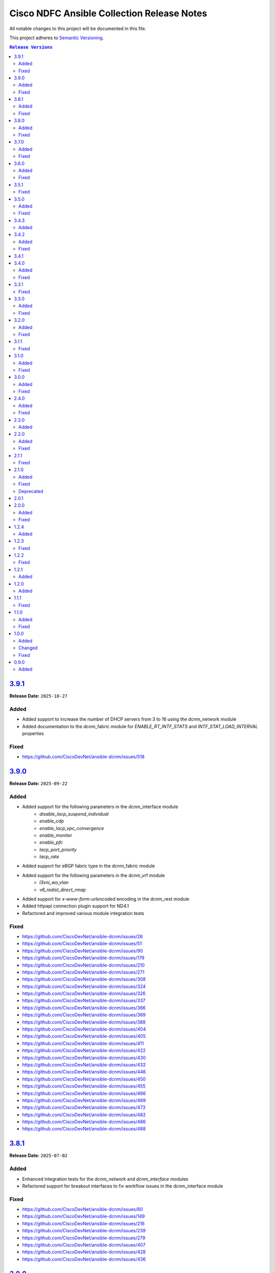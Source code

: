 ===========================================
Cisco NDFC Ansible Collection Release Notes
===========================================

All notable changes to this project will be documented in this file.

This project adheres to `Semantic Versioning <http://semver.org/>`_.

.. contents:: ``Release Versions``

`3.9.1`_
=====================

**Release Date:** ``2025-10-27``

Added
-----

- Added support to increase the number of DHCP servers from 3 to 16 using the dcnm_network module
- Added documentation to the dcnm_fabric module for `ENABLE_RT_INTF_STATS` and `INTF_STAT_LOAD_INTERVAL` properties

Fixed
-----

- https://github.com/CiscoDevNet/ansible-dcnm/issues/518


`3.9.0`_
=====================

**Release Date:** ``2025-09-22``

Added
-----

- Added support for the following parameters in the dcnm_interface module
    - `disable_lacp_suspend_individual`
    - `enable_cdp`
    - `enable_lacp_vpc_convergence`
    - `enable_monitor`
    - `enable_pfc`
    - `lacp_port_priority`
    - `lacp_rate`
- Added support for eBGP fabric type in the dcnm_fabric module
- Added support for the following parameters in the dcnm_vrf module
    - `l3vni_wo_vlan`
    - `v6_redist_direct_rmap`
- Added support for `x-www-form-urlencoded` encoding in the dcnm_rest module
- Added httpapi connection plugin support for ND4.1
- Refactored and improved various module integration tests

Fixed
-----

- https://github.com/CiscoDevNet/ansible-dcnm/issues/26
- https://github.com/CiscoDevNet/ansible-dcnm/issues/51
- https://github.com/CiscoDevNet/ansible-dcnm/issues/90
- https://github.com/CiscoDevNet/ansible-dcnm/issues/179
- https://github.com/CiscoDevNet/ansible-dcnm/issues/210
- https://github.com/CiscoDevNet/ansible-dcnm/issues/271
- https://github.com/CiscoDevNet/ansible-dcnm/issues/308
- https://github.com/CiscoDevNet/ansible-dcnm/issues/324
- https://github.com/CiscoDevNet/ansible-dcnm/issues/326
- https://github.com/CiscoDevNet/ansible-dcnm/issues/337
- https://github.com/CiscoDevNet/ansible-dcnm/issues/366
- https://github.com/CiscoDevNet/ansible-dcnm/issues/369
- https://github.com/CiscoDevNet/ansible-dcnm/issues/389
- https://github.com/CiscoDevNet/ansible-dcnm/issues/404
- https://github.com/CiscoDevNet/ansible-dcnm/issues/405
- https://github.com/CiscoDevNet/ansible-dcnm/issues/411
- https://github.com/CiscoDevNet/ansible-dcnm/issues/422
- https://github.com/CiscoDevNet/ansible-dcnm/issues/430
- https://github.com/CiscoDevNet/ansible-dcnm/issues/432
- https://github.com/CiscoDevNet/ansible-dcnm/issues/446
- https://github.com/CiscoDevNet/ansible-dcnm/issues/450
- https://github.com/CiscoDevNet/ansible-dcnm/issues/455
- https://github.com/CiscoDevNet/ansible-dcnm/issues/466
- https://github.com/CiscoDevNet/ansible-dcnm/issues/469
- https://github.com/CiscoDevNet/ansible-dcnm/issues/473
- https://github.com/CiscoDevNet/ansible-dcnm/issues/482
- https://github.com/CiscoDevNet/ansible-dcnm/issues/486
- https://github.com/CiscoDevNet/ansible-dcnm/issues/488


`3.8.1`_
=====================

**Release Date:** ``2025-07-02``

Added
-----

- Enhanced integration tests for the `dcnm_network` and `dcnm_interface` modules
- Refactored support for breakout interfaces to fix workflow issues in the dcnm_interface module

Fixed
-----

- https://github.com/CiscoDevNet/ansible-dcnm/issues/80
- https://github.com/CiscoDevNet/ansible-dcnm/issues/149
- https://github.com/CiscoDevNet/ansible-dcnm/issues/216
- https://github.com/CiscoDevNet/ansible-dcnm/issues/239
- https://github.com/CiscoDevNet/ansible-dcnm/issues/279
- https://github.com/CiscoDevNet/ansible-dcnm/issues/407
- https://github.com/CiscoDevNet/ansible-dcnm/issues/428
- https://github.com/CiscoDevNet/ansible-dcnm/issues/436

`3.8.0`_
=====================

**Release Date:** ``2025-06-02``

Added
-----

- Updated ``dcnm_interface`` module to support the following
    - Breakout Interfaces
    - New properties `native_vlan`, `orphan_port`, `duplex`, `peer1_native_vlan`, `peer2_native_vlan`, `route_tag`
    - Ability to manage `admin_state`, `description` and `cmds` properties for PortChannel and vPC member interfaces


Fixed
-----

- https://github.com/CiscoDevNet/ansible-dcnm/issues/28
- https://github.com/CiscoDevNet/ansible-dcnm/issues/350
- https://github.com/CiscoDevNet/ansible-dcnm/issues/368
- https://github.com/CiscoDevNet/ansible-dcnm/issues/372
- https://github.com/CiscoDevNet/ansible-dcnm/issues/379
- https://github.com/CiscoDevNet/ansible-dcnm/issues/395
- https://github.com/CiscoDevNet/ansible-dcnm/issues/398
- https://github.com/CiscoDevNet/ansible-dcnm/issues/412


`3.7.0`_
=====================

**Release Date:** ``2025-02-28``

Added
-----

- The following new modules are included in this release
    - ``dcnm_log`` - Module for logging messages based on environment variable ``NDFC_LOGGING_CONFIG``
- Dynamic inventory for ansible-dcnm repository integration tests
- Support for virtual peer link in ``dcnm_vpc_pair`` module
- Support for pre-provision workflows when using ``dcnm_vpc_pair`` and ``dcnm_interface`` module
- Support for port-channel sub-interfaces in ``dcnm_interface`` module


Fixed
-----

- Bug when ``deploy`` flag set to ``false`` in ``dcnm_vrf`` and ``dcnm_network`` modules
- https://github.com/CiscoDevNet/ansible-dcnm/issues/338
- https://github.com/CiscoDevNet/ansible-dcnm/issues/343
- https://github.com/CiscoDevNet/ansible-dcnm/issues/347
- https://github.com/CiscoDevNet/ansible-dcnm/issues/351
- https://github.com/CiscoDevNet/ansible-dcnm/issues/353
- https://github.com/CiscoDevNet/ansible-dcnm/issues/356
- https://github.com/CiscoDevNet/ansible-dcnm/issues/357
- https://github.com/CiscoDevNet/ansible-dcnm/issues/358
- https://github.com/CiscoDevNet/ansible-dcnm/issues/360


`3.6.0`_
=====================

**Release Date:** ``2024-11-11``

Added
-----

- The following new modules are included in this release
    - ``dcnm_bootflash`` - Module for bootflash management for Nexus switches
    - ``dcnm_maintenance_mode`` - Module for Maintentance Mode Configuration of Nexus switches

- The following new features are added to existing modules in this release
    - ``dcnm_policy`` - Flag to use the description parameter as the unique key for policy management
    - ``dcnm_fabric`` - Added ISN Fabric Type Support

Fixed
-----

- https://github.com/CiscoDevNet/ansible-dcnm/issues/128
- https://github.com/CiscoDevNet/ansible-dcnm/issues/229
- https://github.com/CiscoDevNet/ansible-dcnm/issues/305

`3.5.1`_
=====================

**Release Date:** ``2024-06-13``

Fixed
-----

- Fix for ansible-sanity errors in code and documentation
- Updates to supported ansible version

`3.5.0`_
=====================

**Release Date:** ``2024-05-14``

Added
-----

- The following new modules are included in this release
    - ``dcnm_image_upgrade`` - Module for managing NDFC image upgrade
    - ``dcnm_image_upload`` - Module for managing NDFC image upload
    - ``dcnm_image_policy`` - Module for managing NDFC image policy
    - ``dcnm_vpc_pair`` - Module for managing dcnm NDFC vPC switch pairs
    - ``dcnm_fabric`` - Module for managing NDFC fabrics

Fixed
-----

- https://github.com/CiscoDevNet/ansible-dcnm/issues/276
- https://github.com/CiscoDevNet/ansible-dcnm/issues/278
- Fix for inventory issue when non-zero max hop value is set.
- Fix for enhanced error reporting in inventory module.
- Fix for config not required for overridden state.
- Fix for switch role based default ethernet interface policy.

`3.4.3`_
=====================

**Release Date:** ``2023-10-26``

Added
-----

- Support to attach network to TOR switches paired with leaf and its interfaces

`3.4.2`_
=====================

**Release Date:** ``2023-09-11``

Added
-----

- Support for following parameters in ``dcnm_links`` module
    - ``mpls_fabric``
    - ``peer1_sr_mpls_index``
    - ``peer2_sr_mpls_index``
    - ``global_block_range``
    - ``dci_routing_proto``
    - ``ospf_area_id``
    - ``dci_routing_tag``
- Support for ``ext_vxlan_mpls_overlay_setup`` and ``ext_vxlan_mpls_underlay_setup`` templates in ``dcnm_links`` module
- Support for ``secondary_ipv4_addr`` for loopback interfaces in ``dcnm_interface`` module
- Support for fabric and mpls loopback interfaces in ``dcnm_interface`` module
- Support for ``import_evpn_rt`` and ``export_evpn_rt`` in ``dcnm_vrf`` module

Fixed
-----

- https://github.com/CiscoDevNet/ansible-dcnm/issues/236
- https://github.com/CiscoDevNet/ansible-dcnm/issues/244
- https://github.com/CiscoDevNet/ansible-dcnm/issues/248
- https://github.com/CiscoDevNet/ansible-dcnm/issues/177

`3.4.1`_
=====================

**Release Date:** ``2023-08-17``
                                              
There is no functional difference between collection version ``3.4.0`` and collection version ``3.4.1``.  This version is only being published as a hotfix to resolve a problem where the wrong
version was inadvertently published to Ansible galaxy.

`3.4.0`_
=====================

**Release Date:** ``2023-08-16``

Added
-----

- Support for save and deploy options in ``dcnm_inventory`` module.
- Support for ``discovery_username`` and ``discovery_password`` in ``dcnm_inventory`` module.
- Support for login domain in connection plugin.

Fixed
-----

- Fix for deploy flag behaviour in inferface module. Config will not be deployed to switches if deploy flag is set to false. When deploy flag is set to true in task and if any of the switch in that task is not manageable or the fabric in task is read-only, then an error is returned without making any changes in the NDFC corresponding to that task.

`3.3.1`_
=====================

**Release Date:** ``2023-07-13``

Fixed
-----

- https://github.com/CiscoDevNet/ansible-dcnm/issues/230
- https://github.com/CiscoDevNet/ansible-dcnm/issues/231
- https://github.com/CiscoDevNet/ansible-dcnm/issues/232
- https://github.com/CiscoDevNet/ansible-dcnm/issues/197

`3.3.0`_
=====================

**Release Date:** ``2023-05-23``

Added
-----

- Support to configure multiple interfaces for vrf_lite on a vrf
- Added support for more switch roles in inventory module.

Fixed
-----

- https://github.com/CiscoDevNet/ansible-dcnm/issues/204
- https://github.com/CiscoDevNet/ansible-dcnm/issues/205
- https://github.com/CiscoDevNet/ansible-dcnm/issues/206
- Removed the restriction on netcommon version supported by DCNM collection. The restriction was introduced as fix for https://github.com/CiscoDevNet/ansible-dcnm/issues/209. Netcommon versions ``>=2.6.1`` is supported.

`3.2.0`_
=====================

**Release Date:** ``2023-04-20``

Added
-----

- Support for fex interfaces in interface module

Fixed
-----

- https://github.com/CiscoDevNet/ansible-dcnm/issues/212

`3.1.1`_
=====================

**Release Date:** ``2023-03-17``

Fixed
-----

- Restrict installs of netcommon to versions ``>=2.6.1,<=4.1.0`` due to issue: https://github.com/CiscoDevNet/ansible-dcnm/issues/209

`3.1.0`_
=====================

**Release Date:** ``2023-03-14``

Added
-----

- Support for all config parameters in network module
- Support for all config parameters in vrf module

Fixed
-----

- https://github.com/CiscoDevNet/ansible-dcnm/issues/197
- https://github.com/CiscoDevNet/ansible-dcnm/issues/194
- https://github.com/CiscoDevNet/ansible-dcnm/issues/185

`3.0.0`_
=====================

**Release Date:** ``2023-02-22``

Added
-----

- RMA support in ``dcnm_inventory`` module

Fixed
-----

- https://github.com/CiscoDevNet/ansible-dcnm/issues/168
- https://github.com/CiscoDevNet/ansible-dcnm/issues/140
- https://github.com/CiscoDevNet/ansible-dcnm/issues/157
- https://github.com/CiscoDevNet/ansible-dcnm/issues/192

`2.4.0`_
=====================

**Release Date:** ``2022-11-17``

Added
-----

- POAP support in ``dcnm_inventory`` module
- SVI interface support in ``dcnm_interface`` module

Fixed
-----

- Fix for a problem where networks cannot be deleted when detach/undeploy fails and network is in an out of sync state.
- Fix default value for ``multicast_group_address`` property in ``dcnm_network``

`2.3.0`_
=====================

**Release Date:** ``2022-10-28``

Added
-----

- Added the ability to configure the ``multicast_group_address`` to the ``dcnm_network`` module

`2.2.0`_
=====================

**Release Date:** ``2022-10-14``

Added
-----

- The following new modules are included in this release
    - ``dcnm_links`` - Module for managing dcnm links

Fixed
-----

- https://github.com/CiscoDevNet/ansible-dcnm/issues/155
- https://github.com/CiscoDevNet/ansible-dcnm/issues/169

`2.1.1`_
=====================

**Release Date:** ``2022-08-18``

Fixed
-----

- Changed the deploy mechanism of policy module for delete state.

`2.1.0`_
=====================

**Release Date:** ``2022-07-19``

Added
-----

- The following new modules are included in this release
    - ``dcnm_resource_manager`` - Module for managing dcnm resources.
      `Reference Info <https://www.cisco.com/c/en/us/td/docs/dcn/ndfc/121x/configuration/fabric-controller/cisco-ndfc-fabric-controller-configuration-guide-121x/lan-fabrics.html#task_fsg_sn4_zqb>`_

Fixed
-----

- https://github.com/CiscoDevNet/ansible-dcnm/issues/151
- https://github.com/CiscoDevNet/ansible-dcnm/issues/143
- https://github.com/CiscoDevNet/ansible-dcnm/issues/141
- https://github.com/CiscoDevNet/ansible-dcnm/issues/139
- https://github.com/CiscoDevNet/ansible-dcnm/issues/137
- https://github.com/CiscoDevNet/ansible-dcnm/issues/134
- https://github.com/CiscoDevNet/ansible-dcnm/issues/112
- Fixed Restapi used in version detection mechanism in module utils.
- Fixed Restapi used in various modules to support the latest api's.
- Fixed deploy knob behavior for vrf and network module to align with GUI functionality.
- Fixed idempotence issue in interface module.
- Fixed diff generation issue for network deletion with NDFC.

Deprecated
----------

- Deploy knob for individual attachments in vrf and network modules has been marked for deprecation.

`2.0.1`_
=====================

**Release Date:** ``2022-01-28``

Fixed httpapi plugin issue preventing connections to latest version of NDFC (Version: ``12.0.2f``)

`2.0.0`_
=====================

**Release Date:** ``2021-12-13``

Added
-----

- Nexus Dashboard Fabric Controller (NDFC) support for all collection modules
- The following new modules are included in this release
    - ``dcnm_service_route_peering`` - Module for managing dcnm service route peering
    - ``dcnm_service_policy`` - Module for managing dcnm service policy
    - ``dcnm_service_node`` - Module for managing dcnm service nodes
- New parameter ``check_deploy`` in ``dcnm_interface``
- `Performance improvement of dcnm_inventory module <https://github.com/CiscoDevNet/ansible-dcnm/pull/98>`_.


Fixed
-----

- https://github.com/CiscoDevNet/ansible-dcnm/issues/101
- https://github.com/CiscoDevNet/ansible-dcnm/issues/87
- https://github.com/CiscoDevNet/ansible-dcnm/issues/86
- Fix ``dcnm_policy`` module configuration deploy issues

`1.2.4`_
=====================

**Release Date:** ``2021-12-03``

Added
-----

- Added support for configuring the loopback ID for DHCP Relay interface.
- The feature is configured using the ``dhcp_loopback_id`` parameter in the ``dcnm_network`` module

`1.2.3`_
=====================

**Release Date:** ``2021-11-16``

Fixed
-----

Fixed a problem with ``dcnm_interface`` module where VPCID resource was not being created and then reserved properly

`1.2.2`_
=====================

**Release Date:** ``2021-10-21``

Fixed
-----

Fixed error code handling that was causing an error during authentication

`1.2.1`_
=====================

**Release Date:** ``2021-10``

Added
-----

Added support for plain text payloads to ``dcnm_rest`` module

`1.2.0`_
=====================

**Release Date:** ``2021-07``

Added
-----

The following parameters were added to the ``cisco.dcnm.dcnm_network`` module:

  - New parameter ``is_l2only:``
  - New parameter ``vlan_name:``
  - New parameter ``int_desc:``
  - New parameter ``mtu_l3intf:```
  - New parameter ``arp_suppress:``
  - New parameter ``dhcp_srvr1_ip:``
  - New parameter ``dhcp_srvr1_vrf:``
  - New parameter ``dhcp_srvr2_ip:``
  - New parameter ``dhcp_srvr2_vrf:``
  - New parameter ``dhcp_srvr3_ip:``
  - New parameter ``dhcp_srvr3_vrf:``

`1.1.1`_ 
=====================

**Release Date:** ``2021-05``

Fixed
-----

- https://github.com/CiscoDevNet/ansible-dcnm/issues/66
- https://github.com/CiscoDevNet/ansible-dcnm/issues/65
- https://github.com/CiscoDevNet/ansible-dcnm/issues/63
- https://github.com/CiscoDevNet/ansible-dcnm/issues/62
- https://github.com/CiscoDevNet/ansible-dcnm/issues/60
- https://github.com/CiscoDevNet/ansible-dcnm/issues/57

`1.1.0`_
=====================

**Release Date:** ``2021-04``

Added
-----

- The following new modules are included in this release
    - ``dcnm_policy`` - Module for managing dcnm policies
    - ``dcnm_template`` - Module for managing dcnm templates

- The ``dcnm_vrf`` and ``dcnm_network`` modules have been extended to support multisite fabrics

Fixed
-----

- Bug fixes
- Support for DCNM ``11.5(1)`` release

`1.0.0`_
=====================

**Release Date:** ``2020-09``

Added
-----

- cisco.dcnm.dcnm_network:
  - New parameter ``routing_tag:``

Changed
-------

- cisco.dcnm.dcnm_network:
    - The ``vlan_id:`` parameter must be configured under the ``config:`` block instead of the ``attach:`` block.
    - A warning will be generated informing the user to move the ``vlan_id:`` under the ``config:`` block.
    - If the user does not specify the ``vlan_id`` it will be auto generated by DCNM.
- cisco.dcnm_dcnm_interface:
    - The various ``profile_*:`` parameters have now been modified to just ``profile:``.
    - The playbook with the old ``profile_*:`` names will still be accepted but a warning message will be generated to change the playbook.
    - When specifying switches for a ``vpc`` interface type the switches should be a flat yaml list instead of a nested yaml list.  Both formats will still be accepted.

      Proper Format:

      .. code-block:: yaml
      
          switch:                           # provide switches of vPC pair
            - "{{ ansible_switch1 }}"
            - "{{ ansible_switch2 }}"

      Incorrect Format:

      .. code-block:: yaml

            switch:                           # provide switches of vPC pair
              - ["{{ ansible_switch1 }}",
                 "{{ ansible_switch2 }}"]


Fixed
-----

- cisco.dcnm.dcnm_rest:
  - Module will return a failure now if the return code from DCNM is ``400`` or greater.

0.9.0
=====================

**Release Date:** ``2020-07``

- Initial release of the Ansible DCNM collection, supporting DCNM release 11.4

Added
-----

The Ansible Cisco Data Center Network Manager (DCNM) collection includes modules to help automate common day 2 operations for VXLAN EVPN fabrics.

- cisco.dcnm.dcnm_rest - Send REST API requests to DCNM controller.
- cisco.dcnm.dcnm_inventory - Add and remove Switches from a DCNM managed VXLAN fabric.
- cisco.dcnm.dcnm_vrf - Add and remove VRFs from a DCNM managed VXLAN fabric.
- cisco.dcnm.dcnm_network	 - Add and remove Networks from a DCNM managed VXLAN fabric.
- cisco.dcnm.dcnm_interface - DCNM Ansible Module for managing interfaces.

.. _3.9.1: https://github.com/CiscoDevNet/ansible-dcnm/compare/3.9.0...3.9.1
.. _3.9.0: https://github.com/CiscoDevNet/ansible-dcnm/compare/3.8.1...3.9.0
.. _3.8.1: https://github.com/CiscoDevNet/ansible-dcnm/compare/3.8.0...3.8.1
.. _3.8.0: https://github.com/CiscoDevNet/ansible-dcnm/compare/3.7.0...3.8.0
.. _3.7.0: https://github.com/CiscoDevNet/ansible-dcnm/compare/3.6.0...3.7.0
.. _3.6.0: https://github.com/CiscoDevNet/ansible-dcnm/compare/3.5.1...3.6.0
.. _3.5.1: https://github.com/CiscoDevNet/ansible-dcnm/compare/3.5.0...3.5.1
.. _3.5.0: https://github.com/CiscoDevNet/ansible-dcnm/compare/3.4.3...3.5.0
.. _3.4.3: https://github.com/CiscoDevNet/ansible-dcnm/compare/3.4.2...3.4.3
.. _3.4.2: https://github.com/CiscoDevNet/ansible-dcnm/compare/3.4.1...3.4.2
.. _3.4.1: https://github.com/CiscoDevNet/ansible-dcnm/compare/3.4.0...3.4.1
.. _3.4.0: https://github.com/CiscoDevNet/ansible-dcnm/compare/3.3.1...3.4.0
.. _3.3.1: https://github.com/CiscoDevNet/ansible-dcnm/compare/3.3.0...3.3.1
.. _3.3.0: https://github.com/CiscoDevNet/ansible-dcnm/compare/3.2.0...3.3.0
.. _3.2.0: https://github.com/CiscoDevNet/ansible-dcnm/compare/3.1.1...3.2.0
.. _3.1.1: https://github.com/CiscoDevNet/ansible-dcnm/compare/3.1.0...3.1.1
.. _3.1.0: https://github.com/CiscoDevNet/ansible-dcnm/compare/3.0.0...3.1.0
.. _3.0.0: https://github.com/CiscoDevNet/ansible-dcnm/compare/2.4.0...3.0.0
.. _2.4.0: https://github.com/CiscoDevNet/ansible-dcnm/compare/2.3.0...2.4.0
.. _2.3.0: https://github.com/CiscoDevNet/ansible-dcnm/compare/2.2.0...2.3.0
.. _2.2.0: https://github.com/CiscoDevNet/ansible-dcnm/compare/2.1.1...2.2.0
.. _2.1.1: https://github.com/CiscoDevNet/ansible-dcnm/compare/2.1.0...2.1.1
.. _2.1.0: https://github.com/CiscoDevNet/ansible-dcnm/compare/2.0.1...2.1.0
.. _2.0.1: https://github.com/CiscoDevNet/ansible-dcnm/compare/2.0.0...2.0.1
.. _2.0.0: https://github.com/CiscoDevNet/ansible-dcnm/compare/1.2.4...2.0.0
.. _1.2.4: https://github.com/CiscoDevNet/ansible-dcnm/compare/1.2.3...1.2.4
.. _1.2.3: https://github.com/CiscoDevNet/ansible-dcnm/compare/1.2.2...1.2.3
.. _1.2.2: https://github.com/CiscoDevNet/ansible-dcnm/compare/1.2.1...1.2.2
.. _1.2.1: https://github.com/CiscoDevNet/ansible-dcnm/compare/1.2.0...1.2.1
.. _1.2.0: https://github.com/CiscoDevNet/ansible-dcnm/compare/1.1.1...1.2.0
.. _1.1.1: https://github.com/CiscoDevNet/ansible-dcnm/compare/1.1.0...1.1.1
.. _1.1.0: https://github.com/CiscoDevNet/ansible-dcnm/compare/1.0.0...1.1.0
.. _1.0.0: https://github.com/CiscoDevNet/ansible-dcnm/compare/0.9.0...1.0.0
